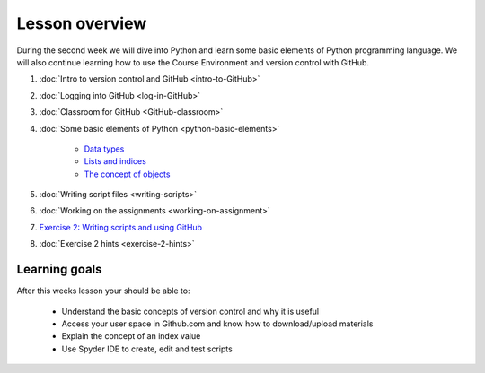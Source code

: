 Lesson overview
===============

During the second week we will dive into Python and learn some basic
elements of Python programming language. We will also continue learning
how to use the Course Environment and version control with GitHub.

1. :doc:`Intro to version control and GitHub <intro-to-GitHub>`
2. :doc:`Logging into GitHub <log-in-GitHub>`
3. :doc:`Classroom for GitHub <GitHub-classroom>`
4. :doc:`Some basic elements of Python <python-basic-elements>`

    -  `Data types <python-basic-elements.html#data-types-revisited>`__
    -  `Lists and indices <python-basic-elements.html#lists-and-indices>`__
    -  `The concept of objects <python-basic-elements.html#the-concept-of-objects>`__

5. :doc:`Writing script files <writing-scripts>`
6. :doc:`Working on the assignments <working-on-assignment>`
7. `Exercise 2: Writing scripts and using GitHub <https://classroom.github.com/a/AgzvDCtR>`__
8. :doc:`Exercise 2 hints <exercise-2-hints>`


Learning goals
--------------

After this weeks lesson your should be able to:

  - Understand the basic concepts of version control and why it is useful
  - Access your user space in Github.com and know how to download/upload materials
  - Explain the concept of an index value
  - Use Spyder IDE to create, edit and test scripts
